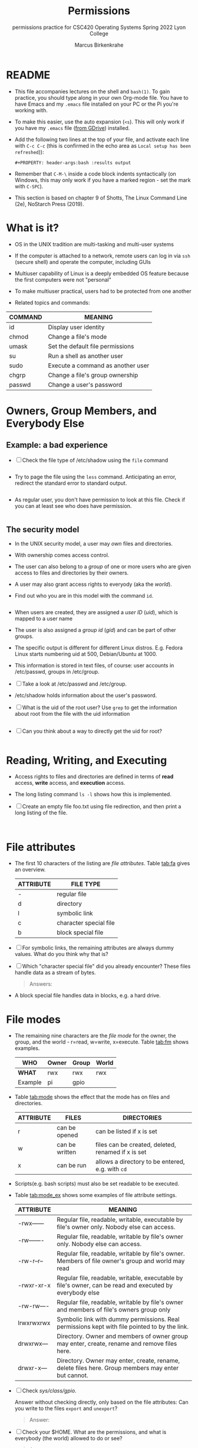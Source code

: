 #+TITLE:Permissions
#+AUTHOR:Marcus Birkenkrahe
#+SUBTITLE:permissions practice for CSC420 Operating Systems Spring 2022 Lyon College
#+STARTUP:overview hideblocks
#+OPTIONS: toc:nil num:nil ^:nil
#+PROPERTY: header-args:bash :results output
#+PROPERTY: header-args:bash :exports both
* README

  * This file accompanies lectures on the shell and ~bash(1)~. To gain
    practice, you should type along in your own Org-mode file. You
    have to have Emacs and my ~.emacs~ file installed on your PC or
    the Pi you're working with.

  * To make this easier, use the auto expansion (~<s~). This will only
    work if you have my ~.emacs~ file ([[https://tinyurl.com/lyonemacs][from GDrive]]) installed.

  * Add the following two lines at the top of your file, and activate
    each line with ~C-c C-c~ (this is confirmed in the echo area as
    ~Local setup has been refreshed~)):
    #+begin_example
    #+PROPERTY: header-args:bash :results output
    #+end_example

  * Remember that ~C-M-\~ inside a code block indents syntactically
    (on Windows, this may only work if you have a marked region - set
    the mark with ~C-SPC~).

  * This section is based on chapter 9 of Shotts, The Linux Command
    Line (2e), NoStarch Press (2019).

* What is it?

  * OS in the UNIX tradition are multi-tasking and multi-user systems

  * If the computer is attached to a network, remote users can log in
    via ~ssh~ (secure shell) and operate the computer, including GUIs

  * Multiuser capability of Linux is a deeply embedded OS feature
    because the first computers were not "personal"

  * To make multiuser practical, users had to be protected from one
    another

  * Related topics and commands:

  | COMMAND | MEANING                           |
  |---------+-----------------------------------|
  | id      | Display user identity             |
  | chmod   | Change a file's mode              |
  | umask   | Set the default file permissions  |
  | su      | Run a shell as another user       |
  | sudo    | Execute a command as another user |
  | chgrp   | Change a file's group ownership   |
  | passwd  | Change a user's password          |

* Owners, Group Members, and Everybody Else

** Example: a bad experience

   * [ ] Check the file type of /etc/shadow using the ~file~ command

     #+name: permission0
     #+begin_src bash :results output

     #+end_src

   * Try to page the file using the ~less~ command. Anticipating an
     error, redirect the standard error to standard output.

     #+name: permission1
     #+begin_src bash :results output

     #+end_src

   * As regular user, you don't have permission to look at this
     file. Check if you can at least see who does have permission.

     #+name: permission2
     #+begin_src bash :results output

     #+end_src


** The security model

   * In the UNIX security model, a user may /own/ files and
     directories.

   * With ownership comes access control.

   * The user can also belong to a /group/ of one or more users who are
     given access to files and directories by their owners.

   * A user may also grant access rights to everyody (aka the /world/).

   * Find out who you are in this model with the command ~id~.

     #+name: id
     #+begin_src bash :results output

     #+end_src

   * When users are created, they are assigned a /user ID/ (/uid/),
     which is mapped to a user name

   * The user is also assigned a /group id/ (/gid/) and can be part of
     other groups.

   * The specific output is different for different Linux
     distros. E.g. Fedora Linux starts numbering uid at 500,
     Debian/Ubuntu at 1000.

   * This information is stored in text files, of course: user
     accounts in /etc/passwd, groups in /etc/group.

   * [ ] Take a look at /etc/passwd and /etc/group.

   * /etc/shadow holds information about the user's password.

   * [ ] What is the uid of the root user? Use ~grep~ to get the
     information about root from the file with the uid information

     #+name: root
     #+begin_src bash

     #+end_src

   * [ ] Can you think about a way to directly get the uid for root?

     #+name: root_id
     #+begin_src bash :results output

     #+end_src

* Reading, Writing, and Executing

  * Access rights to files and directories are defined in terms of
    *read* access, *write* access, and *execution* access.

  * The long listing command ~ls -l~ shows how this is implemented.

  * [ ] Create an empty file foo.txt using file redirection, and then
    print a long listing of the file.

    #+name: ll
    #+begin_src bash :results output


    #+end_src


* File attributes

  * The first 10 characters of the listing are /file
    attributes/. Table [[tab:fa]] gives an overview.

    #+name: tab:fa
    | ATTRIBUTE | FILE TYPE              |
    |-----------+------------------------|
    | -         | regular file           |
    | d         | directory              |
    | l         | symbolic link          |
    | c         | character special file |
    | b         | block special file     |

  * [ ] For symbolic links, the remaining attributes are always dummy
    values. What do you think why that is?

  * [ ] Which "character special file" did you already encounter?
    These files handle data as a stream of bytes.

    #+begin_quote
    Answers: 
    #+end_quote

  * A block special file handles data in blocks, e.g. a hard drive.

* File modes

  * The remaining nine characters are the /file mode/ for the owner,
    the group, and the world - r=read, w=write, x=execute. Table
    [[tab:fm]] shows examples.

    #+name: tab:fm
    | *WHO*   | Owner | Group | World |
    |---------+-------+-------+-------|
    | *WHAT*  | rwx   | rwx   | rwx   |
    | Example | pi    | gpio  |       |

  * Table [[tab:mode]] shows the effect that the mode has on files and
    directories.

    #+name: tab:mode
    | ATTRIBUTE | FILES          | DIRECTORIES                                        |
    |-----------+----------------+----------------------------------------------------|
    | r         | can be opened  | can be listed if x is set                          |
    | w         | can be written | files can be created, deleted, renamed if x is set |
    | x         | can be run     | allows a directory to be entered, e.g. with ~cd~   |

  * Scripts(e.g. bash scripts) must also be set readable to be
    executed.

  * Table [[tab:mode_ex]] shows some examples of file attribute
    settings.

    #+name: tab:mode_ex
    | ATTRIBUTE   | MEANING                                                                                                  |
    |-------------+----------------------------------------------------------------------------------------------------------|
    | -rwx------  | Regular file, readable, writable, executable by file's owner only. Nobody else can access.               |
    | -rw-------  | Regular file, readable, writable by file's owner only. Nobody else can access.                           |
    | -rw-r--r--  | Regular file, readable, writable by file's owner. Members of file owner's group and world may read       |
    | -rwxr-xr-x  | Regular file, readable, writable, executable by file's owner, can be read and executed by everybody else |
    | -rw-rw----  | Regular file, readable, writable by file's owner and members of file's owners group only                 |
    | lrwxrwxrwx  | Symbolic link with dummy permissions. Real permissions kept with file pointed to by the link.            |
    | drwxrwx---  | Directory. Owner and members of owner group may enter, create, rename and remove files here.             |
    | drwxr-x---  | Directory. Owner may enter, create, rename, delete files here. Group members may enter but cannot.       |

  * [ ] Check /sys/class/gpio/.

    Answer without checking directly, only based on the file
    attributes: Can you write to the files ~export~ and ~unexport~?

    #+begin_quote
    Answer:
    #+end_quote

  * [ ] Check your $HOME. What are the permissions, and what is
    everybody (the world) allowed to do or see?

    #+begin_quote
    Answer: 
    #+end_quote

* Changing file modes

  * Only file owners and superuser can change the mode of a file or
    directory using the command ~chmod~.

  * Mode changes can be specified using octal numbers or symbols,
    because each digit in an octal number represents three (8 =
    2^3) binary digits.

** Changing file modes with octal numbers

   * Octal people were born with 8 fingers. Different base systems,
     like octal (base 8), binary (base 2) or hexadecimal (base 16) can
     be used to abbreviate patterns that adhere to the base.

   * Pixels e.g. are composed of 3 color components: 8 bits of red,
     green, blue each. A medium blue in binary would be a 24-digit
     number, but it can be condensed to a 6-digit hexadecimal, 436FCD.

   * Table [[tab:octal]] shows the file modes in binary and in octal
     notation. In octal, counting is done with the numbers 0 to 7.

     #+name: tab:octal
     | OCTAL | BINARY | FILE MODE |
     |-------+--------+-----------|
     |     0 |    000 | ---       |
     |     1 |    001 | --x       |
     |     2 |    010 | -w-       |
     |     3 |    011 | -wx       |
     |     4 |    100 | r--       |
     |     5 |    101 | r-x       |
     |     6 |    110 | rw-       |
     |     7 |    111 | rwx       |

   * By setting 3 octal digits, we can set the file mode for the owner,
     group owner, and world.

   * [ ] Example: run the block [[chmod]]. An empty file is created and
     long-listed.

     #+name: chmod
     #+begin_src bash :results output
       > foo.txt
       ls -l foo.txt
     #+end_src

   * [ ] In the block [[chmod1]] below, change the permissions (file mode)
     to 600 with the command ~chmod 600 [filename]~ and list the file.

     Check with the table that this is what was supposed to happen:
     read and write permissions for the owner, and no access rights for
     anyone else.

     #+name: chmod1
     #+begin_src bash :results output


     #+end_src

   * [ ] Change the mode of foo.txt to be readable by owner, group,
     and world, with no other permissions for any of these.

     #+name: chmod2
     #+begin_src bash :results output


     #+end_src


** Changing file modes with symbols

   * Symbolic notation is divided into three parts:
     - Who the change will affect
     - Which operation will be performed
     - What permission will be set

   * To specify who is affected, a combination of characters is used,
     as shown in table [[tab:symmod]].

     #+name: tab:symmod
     | WHO | MEANING                        |
     |-----+--------------------------------|
     | u   | user = file or directory owner |
     | g   | group owner                    |
     | o   | others = world                 |
     | a   | all = combination of u,g,o     |

   * If no character is specified, "all" (a) is assumed. Three
     operations are allowed, see table [[tab:opmod]]:

     #+name: tab:opmod
     | OPERATION | MEANING                                                    |
     |-----------+------------------------------------------------------------|
     | +         | permission to be added                                     |
     | -         | permission to be removed                                   |
     | =         | specified permissions to be applied and all others removed |

   * Table [[tab:modex]] shows some examples. Multiple specifications may
     be separated by commas.

     #+name: tab:modex
     | NOTATION   | MEANING                                                                       |
     |------------+-------------------------------------------------------------------------------|
     | u+x        | add execute permission for owner                                              |
     | u-x        | remove execute permission for owner                                           |
     | +x         | add execute permission for owner, group, world                                |
     | a+x        | add execute permission for owner, group, world                                |
     | o-rw       | Remove read, write permissions from anyone except owner, group                |
     | go=rw      | Set group owner and anyone besides the owner to have read, write permissions. |
     |            | If group owner or world previously had execute permissions, they are removed. |
     | u+x, go=rx | Add execute permissions for the owner, and set read,execute for group, others |

   * [ ] Example: run the block [[chmod3]]. An empty file is created and
     long-listed.

     #+name: chmod3
     #+begin_src bash :results output
       > bar.txt
       ls -l bar.txt
     #+end_src


   * [ ] In the block [[chmod4]] below, set the permissions for the owner,
     the group and others to read and write only. Use the command
     ~chmod [operation] [filename]~, then list the file.

     #+name: chmod4
     #+begin_src bash :results output


     #+end_src


   * [ ] Change the mode of bar.txt to be readable by owner, group,
     and world, with no other permissions for any of these.

     #+name: chmod5
     #+begin_src bash :results output


     #+end_src


* Summary

